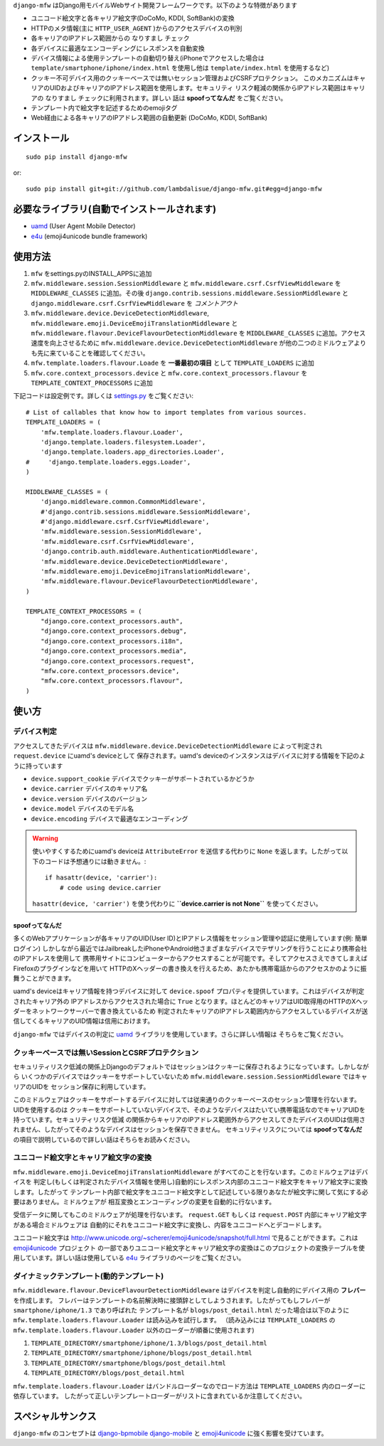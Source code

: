 ``django-mfw`` はDjango用モバイルWebサイト開発フレームワークです。以下のような特徴があります

+	ユニコード絵文字と各キャリア絵文字(DoCoMo, KDDI, SoftBank)の変換
+	HTTPのメタ情報(主に ``HTTP_USER_AGENT`` )からのアクセスデバイスの判別
+	各キャリアのIPアドレス範囲からの なりすまし チェック
+	各デバイスに最適なエンコーディングにレスポンスを自動変換
+	デバイス情報による使用テンプレートの自動切り替え(iPhoneでアクセスした場合は ``template/smartphone/iphone/index.html``
	を使用し他は ``template/index.html`` を使用するなど)
+	クッキー不可デバイス用のクッキーベースでは無いセッション管理およびCSRFプロテクション。
	このメカニズムはキャリアのUIDおよびキャリアのIPアドレス範囲を使用します。セキュリティ
	リスク軽減の関係からIPアドレス範囲はキャリアの なりすまし チェックに利用されます。詳しい
	話は **spoofってなんだ** をご覧ください。
+	テンプレート内で絵文字を記述するためのemojiタグ
+	Web経由による各キャリアのIPアドレス範囲の自動更新 (DoCoMo, KDDI, SoftBank)


インストール
=================================================
::

	sudo pip install django-mfw
	
or::

	sudo pip install git+git://github.com/lambdalisue/django-mfw.git#egg=django-mfw


必要なライブラリ(自動でインストールされます)
=================================================
+	`uamd <https://github.com/lambdalisue/uamd>`_ (User Agent Mobile Detector)
+	`e4u <https://github.com/lambdalisue/e4u>`_ (emoji4unicode bundle framework)


使用方法
=================================================

1.	``mfw`` をsettings.pyのINSTALL_APPSに追加
2.	``mfw.middleware.session.SessionMiddleware`` と ``mfw.middleware.csrf.CsrfViewMiddleware`` を ``MIDDLEWARE_CLASSES``
	に追加。その後 ``django.contrib.sessions.middleware.SessionMiddleware`` と ``django.middleware.csrf.CsrfViewMiddleware``
	を *コメントアウト*
3.	``mfw.middleware.device.DeviceDetectionMiddleware``, ``mfw.middleware.emoji.DeviceEmojiTranslationMiddleware`` と
	``mfw.middleware.flavour.DeviceFlavourDetectionMiddleware`` を ``MIDDLEWARE_CLASSES`` に追加。アクセス速度を向上させるために
	``mfw.middleware.device.DeviceDetectionMiddleware`` が他の二つのミドルウェアよりも先に来ていることを確認してください。
4.	``mfw.template.loaders.flavour.Loade`` を **一番最初の項目** として ``TEMPLATE_LOADERS`` に追加
5.	``mfw.core.context_processors.device`` と ``mfw.core.context_processors.flavour`` を ``TEMPLATE_CONTEXT_PROCESSORS`` に追加

下記コードは設定例です。詳しくは `settings.py <https://github.com/lambdalisue/django-mfw/blob/master/mfw-test/src/mfw_test/settings.py>`_ をご覧ください::

	# List of callables that know how to import templates from various sources.
	TEMPLATE_LOADERS = (
	    'mfw.template.loaders.flavour.Loader',
	    'django.template.loaders.filesystem.Loader',
	    'django.template.loaders.app_directories.Loader',
	#     'django.template.loaders.eggs.Loader',
	)
	
	MIDDLEWARE_CLASSES = (
	    'django.middleware.common.CommonMiddleware',
	    #'django.contrib.sessions.middleware.SessionMiddleware',
	    #'django.middleware.csrf.CsrfViewMiddleware',
	    'mfw.middleware.session.SessionMiddleware',
	    'mfw.middleware.csrf.CsrfViewMiddleware',
	    'django.contrib.auth.middleware.AuthenticationMiddleware',
	    'mfw.middleware.device.DeviceDetectionMiddleware',
	    'mfw.middleware.emoji.DeviceEmojiTranslationMiddleware',
	    'mfw.middleware.flavour.DeviceFlavourDetectionMiddleware',
	)
	
	TEMPLATE_CONTEXT_PROCESSORS = (
	    "django.core.context_processors.auth",
	    "django.core.context_processors.debug",
	    "django.core.context_processors.i18n",
	    "django.core.context_processors.media",
	    "django.core.context_processors.request",
	    "mfw.core.context_processors.device",
	    "mfw.core.context_processors.flavour",
	)

使い方
===============================================

デバイス判定
----------------------------------------------------
アクセスしてきたデバイスは ``mfw.middleware.device.DeviceDetectionMiddleware`` によって判定され ``request.device`` にuamd's deviceとして
保存されます。uamd's deviceのインスタンスはデバイスに対する情報を下記のように持っています

+	``device.support_cookie`` デバイスでクッキーがサポートされているかどうか
+	``device.carrier`` デバイスのキャリア名
+	``device.version`` デバイスのバージョン
+	``device.model`` デバイスのモデル名
+	``device.encoding`` デバイスで最適なエンコーディング

.. WARNING::
    使いやすくするためにuamd's deviceは ``AttributeError`` を送信する代わりに ``None`` を返します。したがって以下のコードは予想通りには動きません。::

        if hasattr(device, 'carrier'):
            # code using device.carrier

    ``hasattr(device, 'carrier')`` を使う代わりに **``device.carrier is not None``** を使ってください。


spoofってなんだ
~~~~~~~~~~~~~~~~~~~~
多くのWebアプリケーションが各キャリアのUID(User ID)とIPアドレス情報をセッション管理や認証に使用しています(例: 簡単ログイン)
しかしながら最近ではJailbreakしたiPhoneやAndroid他さまざまなデバイスでテザリングを行うことにより携帯会社のIPアドレスを使用して
携帯用サイトにコンピューターからアクセスすることが可能です。そしてアクセスさえできてしまえばFirefoxのプラグインなどを用いて
HTTPのXヘッダーの書き換えを行えるため、あたかも携帯電話からのアクセスかのように振舞うことができます。

uamd's deviceはキャリア情報を持つデバイスに対して ``device.spoof`` プロパティを提供しています。これはデバイスが判定されたキャリア外の
IPアドレスからアクセスされた場合に ``True`` となります。ほとんどのキャリアはUID取得用のHTTPのXヘッダーをネットワークサーバーで書き換えているため
判定されたキャリアのIPアドレス範囲内からアクセスしているデバイスが送信してくるキャリアのUID情報は信用におけます。

``django-mfw`` ではデバイスの判定に `uamd <https://github.com/alisue/uamd>`_ ライブラリを使用しています。さらに詳しい情報は
そちらをご覧ください。


クッキーベースでは無いSessionとCSRFプロテクション
----------------------------------------------------
セキュリティリスク低減の関係上Djangoのデフォルトではセッションはクッキーに保存されるようになっています。しかしながら
いくつかのデバイスではクッキーをサポートしていないため ``mfw.middleware.session.SessionMiddleware`` ではキャリアのUIDを
セッション保存に利用しています。

このミドルウェアはクッキーをサポートするデバイスに対しては従来通りのクッキーベースのセッション管理を行ないます。UIDを使用するのは
クッキーをサポートしていないデバイスで、そのようなデバイスはたいてい携帯電話なのでキャリアUIDを持っています。セキュリティリスク低減
の関係からキャリアのIPアドレス範囲外からアクセスしてきたデバイスのUIDは信用されません、したがってそのようなデバイスはセッションを保存できません。
セキュリティリスクについては **spoofってなんだ** の項目で説明しているので詳しい話はそちらをお読みください。


ユニコード絵文字とキャリア絵文字の変換
----------------------------------------------------
``mfw.middleware.emoji.DeviceEmojiTranslationMiddleware`` がすべてのことを行ないます。このミドルウェアはデバイスを
判定し(もしくは判定されたデバイス情報を使用し)自動的にレスポンス内部のユニコード絵文字をキャリア絵文字に変換します。したがって
テンプレート内部で絵文字をユニコード絵文字として記述している限りあなたが絵文字に関して気にする必要はありません。ミドルウェアが
相互変換とエンコーディングの変更を自動的に行ないます。

受信データに関してもこのミドルウェアが処理を行ないます。 ``request.GET`` もしくは ``request.POST`` 内部にキャリア絵文字がある場合ミドルウェアは
自動的にそれをユニコード絵文字に変換し、内容をユニコードへとデコードします。

ユニコード絵文字は http://www.unicode.org/~scherer/emoji4unicode/snapshot/full.html で見ることができます。これは `emoji4unicode <http://code.google.com/p/emoji4unicode/>`_ プロジェクト
の一部でありユニコード絵文字とキャリア絵文字の変換はこのプロジェクトの変換テーブルを使用しています。詳しい話は使用している `e4u <https://github.com/alisue/e4u>`_ ライブラリのページをご覧ください。


ダイナミックテンプレート(動的テンプレート)
----------------------------------------
``mfw.middleware.flavour.DeviceFlavourDetectionMiddleware`` はデバイスを判定し自動的にデバイス用の **フレバー** を作成します。
フレバーはテンプレートの名前解決時に接頭辞としてしようされます。したがってもしフレバーが ``smartphone/iphone/1.3`` であり呼ばれた
テンプレート名が ``blogs/post_detail.html`` だった場合は以下のように ``mfw.template.loaders.flavour.Loader`` は読み込みを試行します。
（読み込みには ``TEMPLATE_LOADERS`` の ``mfw.template.loaders.flavour.Loader`` 以外のローダーが順番に使用されます)

1.	``TEMPLATE_DIRECTORY/smartphone/iphone/1.3/blogs/post_detail.html``
2.	``TEMPLATE_DIRECTORY/smartphone/iphone/blogs/post_detail.html``
3.	``TEMPLATE_DIRECTORY/smartphone/blogs/post_detail.html``
4.	``TEMPLATE_DIRECTORY/blogs/post_detail.html``

``mfw.template.loaders.flavour.Loader`` はバンドルローダーなのでロード方法は ``TEMPLATE_LOADERS`` 内のローダーに依存しています。
したがって正しいテンプレートローダーがリストに含まれているか注意してください。


スペシャルサンクス
==================================================================
``django-mfw`` のコンセプトは `django-bpmobile <https://bitbucket.org/tokibito/django-bpmobile>`_
`django-mobile <https://github.com/gregmuellegger/django-mobile>`_ と `emoji4unicode <http://code.google.com/p/emoji4unicode/>`_ に強く影響を受けています。
